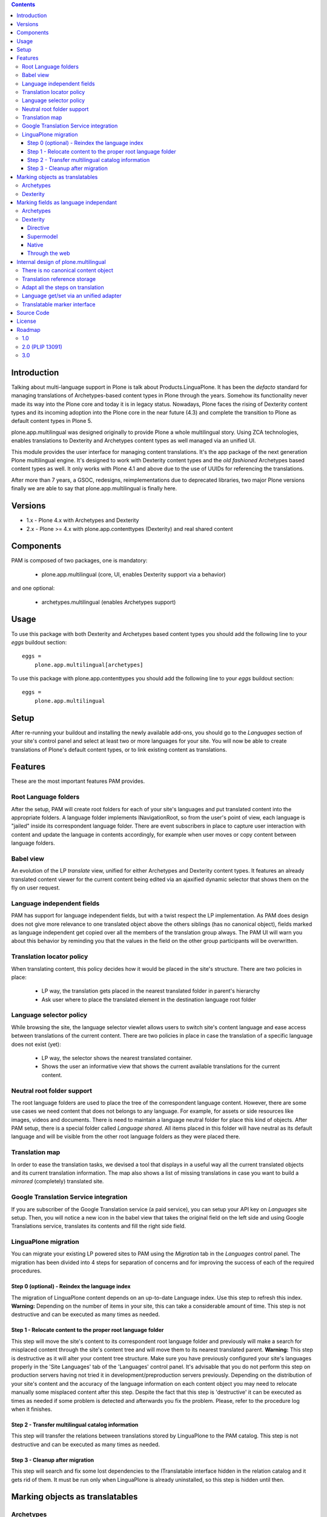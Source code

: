 .. image:: http://jenkins.plone.org/view/PLIPS/job/job-plone.app.multilingual/badge/icon
    :target: http://jenkins.plone.org/view/All/job/job-plone.app.multilingual/

.. image:: https://travis-ci.org/plone/plone.app.multilingual.png?branch=master
    :target: http://travis-ci.org/plone/plone.app.multilingual

.. contents::


Introduction
============

Talking about multi-language support in Plone is talk about
Products.LinguaPlone. It has been the *defacto* standard for managing
translations of Archetypes-based content types in Plone through the years.
Somehow its functionality never made its way into the Plone core and today it is
in legacy status. Nowadays, Plone faces the rising of Dexterity content types
and its incoming adoption into the Plone core in the near future (4.3) and
complete the transition to Plone as default content types in Plone 5.

plone.app.multilingual was designed originally to provide Plone a whole
multilingual story. Using ZCA technologies, enables translations to Dexterity
and Archetypes content types as well managed via an unified UI.

This module provides the user interface for managing content translations. It's
the app package of the next generation Plone multilingual engine. It's designed
to work with Dexterity content types and the *old fashioned* Archetypes based
content types as well. It only works with Plone 4.1 and above due to the use of
UUIDs for referencing the translations.

After more than 7 years, a GSOC, redesigns, reimplementations due to deprecated
libraries, two major Plone versions finally we are able to say that
plone.app.multilingual is finally here.


Versions
========

* 1.x - Plone 4.x with Archetypes and Dexterity

* 2.x - Plone >= 4.x with plone.app.contenttypes (Dexterity) and real shared content


Components
==========

PAM is composed of two packages, one is mandatory:

    * plone.app.multilingual (core, UI, enables Dexterity support via a behavior)

and one optional:

    * archetypes.multilingual (enables Archetypes support)

Usage
=====

To use this package with both Dexterity and Archetypes based content types you
should add the following line to your *eggs* buildout section::

    eggs =
        plone.app.multilingual[archetypes]

To use this package with plone.app.contenttypes you should add the following
line to your *eggs* buildout section::

    eggs =
        plone.app.multilingual

Setup
=====

After re-running your buildout and installing the newly available add-ons, you
should go to the *Languages* section of your site's control panel and select
at least two or more languages for your site. You will now be able to create
translations of Plone's default content types, or to link existing content as
translations.

Features
========

These are the most important features PAM provides.

Root Language folders
---------------------

After the setup, PAM will create root folders for each of your site's
languages and put translated content into the appropriate folders. A language
folder implements INavigationRoot, so from the user's point of view, each
language is "jailed" inside its correspondent language folder. There are event
subscribers in place to capture user interaction with content and update the
language in contents accordingly, for example when user moves or copy content
between language folders.


Babel view
----------

An evolution of the LP *translate* view, unified for either Archetypes and
Dexterity content types. It features an already translated content viewer for
the current content being edited via an ajaxified dynamic selector that shows
them on the fly on user request.


Language independent fields
---------------------------

PAM has support for language independent fields, but with a twist respect the
LP implementation. As PAM does design does not give more relevance to one
translated object above the others siblings (has no canonical object), fields
marked as language independent get copied over all the members of the
translation group always. The PAM UI will warn you about this behavior by
reminding you that the values in the field on the other group participants
will be overwritten.


Translation locator policy
--------------------------

When translating content, this policy decides how it would be placed in the
site's structure. There are two policies in place:

    * LP way, the translation gets placed in the nearest translated folder in
      parent's hierarchy

    * Ask user where to place the translated element in the destination
      language root folder


Language selector policy
------------------------

While browsing the site, the language selector viewlet allows users to switch
site's content language and ease access between translations of the current
content. There are two policies in place in case the translation of a specific
language does not exist (yet):

    * LP way, the selector shows the nearest translated container.
    * Shows the user an informative view that shows the current available
      translations for the current content.


Neutral root folder support
---------------------------

The root language folders are used to place the tree of the correspondent
language content. However, there are some use cases we need content that does
not belongs to any language. For example, for assets or side resources like
images, videos and documents. There is need to maintain a language neutral
folder for place this kind of objects. After PAM setup, there is a special
folder called *Language shared*. All items placed in this folder will have
neutral as its default language and will be visible from the other root
language folders as they were placed there.


Translation map
---------------

In order to ease the translation tasks, we devised a tool that displays in a
useful way all the current translated objects and its current translation
information. The map also shows a list of missing translations in case you
want to build a *mirrored* (completely) translated site.


Google Translation Service integration
--------------------------------------

If you are subscriber of the Google Translation service (a paid service), you
can setup your API key on *Languages* site setup. Then, you will notice a new
icon in the babel view that takes the original field on the left side and
using Google Translations service, translates its contents and fill the right
side field.


LinguaPlone migration
---------------------

You can migrate your existing LP powered sites to PAM using the *Migration* tab
in the *Languages* control panel. The migration has been divided into 4 steps
for separation of concerns and for improving the success of each of the required
procedures.

Step 0 (optional) - Reindex the language index
~~~~~~~~~~~~~~~~~~~~~~~~~~~~~~~~~~~~~~~~~~~~~~

The migration of LinguaPlone content depends on an up-to-date Language index.
Use this step to refresh this index. **Warning:** Depending on the number of
items in your site, this can take a considerable amount of time. This step is
not destructive and can be executed as many times as needed.

Step 1 - Relocate content to the proper root language folder
~~~~~~~~~~~~~~~~~~~~~~~~~~~~~~~~~~~~~~~~~~~~~~~~~~~~~~~~~~~~

This step will move the site's content to its correspondent root language folder
and previously will make a search for misplaced content through the site's
content tree and will move them to its nearest translated parent. **Warning:**
This step is destructive as it will alter your content tree structure. Make sure
you have previously configured your site's languages properly in the 'Site
Languages' tab of the 'Languages' control panel. It's advisable that you do not
perform this step on production servers having not tried it in
development/preproduction servers previously. Depending on the distribution of
your site's content and the accuracy of the language information on each content
object you may need to relocate manually some misplaced content after this step.
Despite the fact that this step is 'destructive' it can be executed as times as
needed if some problem is detected and afterwards you fix the problem. Please,
refer to the procedure log when it finishes.

Step 2 - Transfer multilingual catalog information
~~~~~~~~~~~~~~~~~~~~~~~~~~~~~~~~~~~~~~~~~~~~~~~~~~

This step will transfer the relations between translations stored by LinguaPlone
to the PAM catalog. This step is not destructive and can be executed as many
times as needed.

Step 3 - Cleanup after migration
~~~~~~~~~~~~~~~~~~~~~~~~~~~~~~~~

This step will search and fix some lost dependencies to the ITranslatable
interface hidden in the relation catalog and it gets rid of them. It must be run
only when LinguaPlone is already uninstalled, so this step is hidden until then.


Marking objects as translatables
================================

Archetypes
----------

By default, if PAM is installed, Archetypes-based content types are marked as
translatables


Dexterity
---------

Users should mark a dexterity content type as translatable by assigning a the
multilingual behavior
(``plone.app.multilingual.dx.interfaces.IDexterityTranslatable``) to the
definition of the content type either via file system, supermodel or through
the web.


Marking fields as language independant
======================================

Archetypes
----------

The language independent fields on Archetype-based content are marked the same
way as in LinguaPlone::

    atapi.StringField(
        'myField',
        widget=atapi.StringWidget(
        ....
        ),
        languageIndependent=True
    ),

.. note::

    If you want to completely remove LinguaPlone of your installation, you
    should make sure that your code are dependant in any way of LP.


Dexterity
---------

There are four ways of achieve it.

Directive
~~~~~~~~~

In your content type class declaration::

    from plone.app.multilingual.dx import directives
    directives.languageindependent('field')

Supermodel
~~~~~~~~~~

In your content type XML file declaration::

    <field name="myField" type="zope.schema.TextLine" lingua:independent="true">
        <description />
        <title>myField</title>
    </field>

Native
~~~~~~

In your code::

    from plone.multilingualbehavior.interfaces import ILanguageIndependentField
    alsoProvides(ISchema['myField'], ILanguageIndependentField)

Through the web
~~~~~~~~~~~~~~~

Via the content type definition in the *Dexterity Content Types* control panel.


Internal design of plone.multilingual
======================================

All the internal features are implemented on the package plone.multilingual.

The key points are:

    1. Each translation is a content object
    2. There is no canonical object
    3. The translation reference storage is external to the content
       object
    4. Adapt all the steps on translation
    5. Language get/set via an unified adapter
    6. Translatable marker interface(s)


There is no canonical content object
------------------------------------

Having a canonical object on the content space produces a dependency which is
not orthogonal with the normal behavior of Plone. Content objects should be
autonomous and you should be able to remove it. This is the reason because we
removed the canonical content object. There is a canonical object on the
translation infrastructure but is not on the content space.


Translation reference storage
-----------------------------

In order to maintain the relations between the different language objects we
designed a common object called a *translation group*. This translation group
has an UUID on its own and each object member of the group stores it in the
object catalog register. You can use the ITranslationManager utility to access
and manipulate the members of a translation group given one object of the group.


Adapt all the steps on translation
----------------------------------

The different aspects involved on a translation are adapted, so it's possible
to create different policies for different types, sites, etc.

  * ITranslationFactory - General factory used to create a new content

    * ITranslationLocator - Where we are going to locate the new translated content

        Default : If the parent folder is translated create the content on the
        translated parent folder, otherwise create on the parent folder.

    * ITranslationCloner - Method to clone the original object to the new one

        Default : Nothing

    * ITranslationIdChooser - Which id is the translation

        Default : The original id + lang code-block

  * ILanguageIndependentFieldsManager - Manager for language independent fields

    Default: Nothing


Language get/set via an unified adapter
---------------------------------------

In order to access and modify the language of a content type regardless the
type (Archetypes/Dexterity) there is a interface/adapter::

    plone.multilingual.interfaces.ILanguage

You can use::

    from plone.multilingual.interfaces import ILanguage
    language = ILanguage(context).get_language()

or in case you want to set the language of a content::

    language = ILanguage(context).set_language('ca')


Translatable marker interface
-----------------------------

In order to know if a content can be translated there is a marker interface::

    plone.multilingual.interfaces.ITranslatable

Source Code
===========

Contributors please read the document `Process for Plone core's development <http://docs.plone.org/develop/plone-coredev/index.html>`_

Sources are at the `Plone code repository hosted at Github <https://github.com/plone/plone.app.multilingual>`_.

License
=======

GNU General Public License, version 2


Roadmap
=======

This is the planned feature list for PAM:

1.0
---

    * Babel view
    * Root language folders
    * Non invasive language selector
    * Universal link
    * Language selector policy
    * Neutral root folder support
    * Catalog based storage
    * Translation map
    * Google Translation Service integration
    * LinguaPlone migration


2.0 (PLIP 13091)
----------------

    * The first version compatible with PLIP 13091
      (https://dev.plone.org/ticket/13091)
    * Update, get rid of legacy code and transfer some of the PAM logic to the
      Plone core (plone.app.i18n)
    * Perform the same for other parts of Plone core to integrate some monkey
      patches and update legacy code from Products.PloneLanguageTool


3.0
---

    * XLIFF export/import
    * Iterate support: we know there are some needs about iterate integration
    * LinguaPlus/linguatools set of useful tools
    * Outdated translations alerts and translation workflows support
    * plone.app.toolbar/plone.app.cmsui support
    * Add support for Deco layouts and content types
    * Pluggable translation policies
    * Pluggable language policies negotiations
